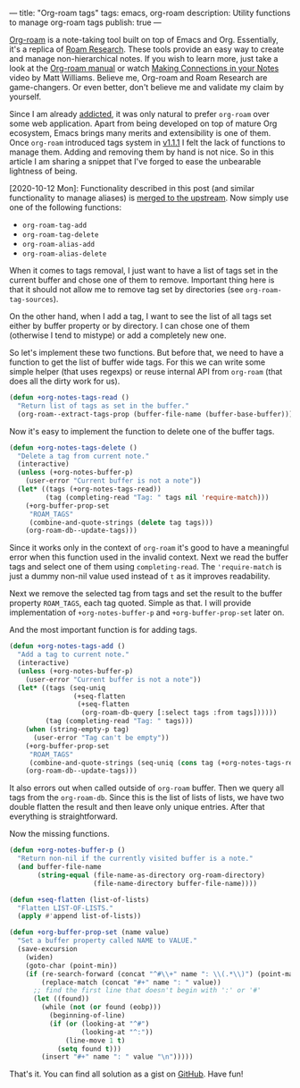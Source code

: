 ---
title: "Org-roam tags"
tags: emacs, org-roam
description: Utility functions to manage org-roam tags
publish: true
---

[[https://github.com/org-roam/org-roam][Org-roam]] is a note-taking tool built on top of Emacs and Org. Essentially, it's
a replica of [[https://roamresearch.com][Roam Research]]. These tools provide an easy way to create and manage
non-hierarchical notes. If you wish to learn more, just take a look at the
[[https://org-roam.github.io/org-roam/manual/][Org-roam manual]] or watch [[https://www.youtube.com/watch?v=Lg61ocfxk3c][Making Connections in your Notes]] video by Matt
Williams. Believe me, Org-roam and Roam Research are game-changers. Or even
better, don't believe me and validate my claim by yourself.

Since I am already [[https://d12frosted.io/posts/2016-12-20-Being-an-org-mode-addict.html][addicted]], it was only natural to prefer =org-roam= over some
web application. Apart from being developed on top of mature Org ecosystem,
Emacs brings many merits and extensibility is one of them. Once =org-roam=
introduced tags system in [[https://github.com/org-roam/org-roam/blob/master/CHANGELOG.md#111-18-05-2020][v1.1.1]] I felt the lack of functions to manage them.
Adding and removing them by hand is not nice. So in this article I am sharing a
snippet that I've forged to ease the unbearable lightness of being.

[2020-10-12 Mon]: Functionality described in this post (and similar
functionality to manage aliases) is [[https://github.com/org-roam/org-roam/pull/1183][merged to the upstream]]. Now simply use one
of the following functions:

- =org-roam-tag-add=
- =org-roam-tag-delete=
- =org-roam-alias-add=
- =org-roam-alias-delete=

#+BEGIN_HTML
<!--more-->
#+END_HTML

#+BEGIN_EXPORT html
<div class="post-image post-image">
<img src="/images/org-roam-tags-demo.gif" />
</div>
#+END_EXPORT

When it comes to tags removal, I just want to have a list of tags set in the
current buffer and chose one of them to remove. Important thing here is that it
should not allow me to remove tag set by directories (see
=org-roam-tag-sources=).

On the other hand, when I add a tag, I want to see the list of all tags set
either by buffer property or by directory. I can chose one of them (otherwise I
tend to mistype) or add a completely new one.

So let's implement these two functions. But before that, we need to have a
function to get the list of buffer wide tags. For this we can write some simple
helper (that uses regexps) or reuse internal API from =org-roam= (that does all
the dirty work for us).

#+begin_src emacs-lisp
  (defun +org-notes-tags-read ()
    "Return list of tags as set in the buffer."
    (org-roam--extract-tags-prop (buffer-file-name (buffer-base-buffer))))
#+end_src

Now it's easy to implement the function to delete one of the buffer tags.

#+begin_src emacs-lisp
  (defun +org-notes-tags-delete ()
    "Delete a tag from current note."
    (interactive)
    (unless (+org-notes-buffer-p)
      (user-error "Current buffer is not a note"))
    (let* ((tags (+org-notes-tags-read))
           (tag (completing-read "Tag: " tags nil 'require-match)))
      (+org-buffer-prop-set
       "ROAM_TAGS"
       (combine-and-quote-strings (delete tag tags)))
      (org-roam-db--update-tags)))
#+end_src

Since it works only in the context of =org-roam= it's good to have a meaningful
error when this function used in the invalid context. Next we read the buffer
tags and select one of them using =completing-read=. The ='require-match= is
just a dummy non-nil value used instead of =t= as it improves readability.

Next we remove the selected tag from tags and set the result to the buffer
property =ROAM_TAGS=, each tag quoted. Simple as that. I will provide
implementation of =+org-notes-buffer-p= and =+org-buffer-prop-set= later on.

And the most important function is for adding tags.

#+begin_src emacs-lisp
  (defun +org-notes-tags-add ()
    "Add a tag to current note."
    (interactive)
    (unless (+org-notes-buffer-p)
      (user-error "Current buffer is not a note"))
    (let* ((tags (seq-uniq
                  (+seq-flatten
                   (+seq-flatten
                    (org-roam-db-query [:select tags :from tags])))))
           (tag (completing-read "Tag: " tags)))
      (when (string-empty-p tag)
        (user-error "Tag can't be empty"))
      (+org-buffer-prop-set
       "ROAM_TAGS"
       (combine-and-quote-strings (seq-uniq (cons tag (+org-notes-tags-read)))))
      (org-roam-db--update-tags)))
#+end_src

It also errors out when called outside of =org-roam= buffer. Then we query all
tags from the =org-roam-db=. Since this is the list of lists of lists, we have
two double flatten the result and then leave only unique entries. After that
everything is straightforward.

Now the missing functions.

#+begin_src emacs-lisp
  (defun +org-notes-buffer-p ()
    "Return non-nil if the currently visited buffer is a note."
    (and buffer-file-name
         (string-equal (file-name-as-directory org-roam-directory)
                       (file-name-directory buffer-file-name))))

  (defun +seq-flatten (list-of-lists)
    "Flatten LIST-OF-LISTS."
    (apply #'append list-of-lists))

  (defun +org-buffer-prop-set (name value)
    "Set a buffer property called NAME to VALUE."
    (save-excursion
      (widen)
      (goto-char (point-min))
      (if (re-search-forward (concat "^#\\+" name ": \\(.*\\)") (point-max) t)
          (replace-match (concat "#+" name ": " value))
        ;; find the first line that doesn't begin with ':' or '#'
        (let ((found))
          (while (not (or found (eobp)))
            (beginning-of-line)
            (if (or (looking-at "^#")
                    (looking-at "^:"))
                (line-move 1 t)
              (setq found t)))
          (insert "#+" name ": " value "\n")))))
#+end_src

That's it. You can find all solution as a gist on [[https://gist.github.com/d12frosted/4a55f3d072a813159c1d7b31c21bac9a][GitHub]]. Have fun!

